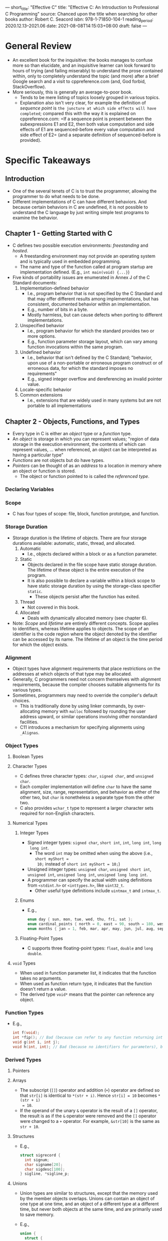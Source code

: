 ---
short_title: "Effective C"
title: "Effective C: An Introduction to Professional C Programming"
source: Chanced upon the title when searching for other books
author: Robert C. Seacord
isbn: 978-1-71850-104-1
reading_period: 2020.12.13–2021.06
date: 2021-08-08T14:15:03+08:00
draft: false
---

* General Review
- An excellent book for the inquisitive: the books manages to confuse more so
  than elucidate, and an inquisitive learner can look forward to hours of trying
  (and failing miserably) to understand the prose contained within, only to
  completely understand the topic (and more) after a brief Google search and a
  visit to cppreference.com (and, God forbid, StackOverflow).
- More seriously, this is generally an average-to-poor book.
  - Tends to be mere listing of topics loosely grouped in various topics.
  - Explanation also isn't very clear, for example the definition of /sequence
    point/ is =the juncture at which side effects will have completed=; compared
    this with the way it is explained on cppreference.com: =If a sequence point
    is present between the subexpressions E1 and E2, then both value computation
    and side effects of E1 are sequenced-before every value computation and side
    effect of E2= (and a separate definition of sequenced-before is provided).

* Specific Takeaways
** Introduction
- One of the several tenets of C is to trust the programmer, allowing the
  programmer to do what needs to be done.
- Different implementations of C can have different behaviors. And because
  certain behaviors in C are undefined, it is not possible to understand the C
  language by just writing simple test programs to examine the behavior.
** Chapter 1 - Getting Started with C
- C defines two possible execution environments: /freestanding/ and /hosted/.
  - A freestanding environment may not provide an operating system and is
    typically used in embedded programming.
  - The name and type of the function called at program startup are
    implementation defined. (E.g., ~int main(void) {...}~)
- Five kinds of portability issues are enumerated in Annex J of the C Standard
  documents:
  1. Implementation-defined behavior
     - I.e., program behavior that is not specified by the C Standard and that
       may offer different results among implementations, but has consistent,
       documented behavior within an implementation.
     - E.g., number of bits in a byte.
     - Mostly harmless, but can cause defects when porting to different
       implementations.
  2. Unspecified behavior
     - I.e., program behavior for which the standard provides two or more
       options.
     - E.g., function parameter storage layout, which can vary among function
       invocations within the same program.
  3. Undefined behavior
     - I.e., behavior that isn't defined by the C Standard; "behavior, upon use
       of a non-portable or erroneous program construct or of erroneous data, for
       which the standard imposes no requirements"
     - E.g., signed integer overflow and dereferencing an invalid pointer value.
  4. Locale-specific behavior
  5. Common extensions
     - I.e., extensions that are widely used in many systems but are not
       portable to all implementations
** Chapter 2 - Objects, Functions, and Types
- Every type in C is either an /object/ type or a /function/ type.
- An /object/ is storage in which you can represent values; "region of data
  storage in the execution environment, the contents of which can represent
  values, ... when referenced, an object can be interpreted as having a
  particular type"
- /Functions/ are not objects but do have types.
- /Pointers/ can be thought of as an /address/ to a location in memory where an
  object or function is stored.
  - The object or function pointed to is called the /referenced type/.
*** Declaring Variables
*** Scope
- C has four types of scope: file, block, function prototype, and function.
*** Storage Duration
- Storage duration is the lifetime of objects. There are four storage durations
  available: automatic, static, thread, and allocated.
  1. Automatic
     - I.e., objects declared within a block or as a function parameter.
  2. Static
     - Objects declared in the file scope have static storage duration. The
       lifetime of these object is the entire execution of the program.
     - It is also possible to declare a variable within a block scope to have
       static storage duration by using the storage-class specifier ~static~.
       - These objects persist after the function has exited.
  3. Thread
     - Not covered in this book.
  4. Allocated
     - Deals with dynamically allocated memory (see chapter 6).
- Note: /Scope/ and /lifetime/ are entirely different concepts. Scope applies to
  identifiers, whereas lifetime applies to objects. The scope of an identifier
  is the code region where the object denoted by the identifier can be accessed
  by its name. The lifetime of an object is the time period for which the object
  exists.
*** Alignment
- Object types have alignment requirements that place restrictions on the
  addresses at which objects of that type may be allocated.
- Generally, C programmers need not concern themselves with alignment
  requirements, because the compiler chooses suitable alignments for its
  various types.
- Sometimes, programmers may need to override the compiler's default choices.
  - This is traditionally done by using linker commands, by over-allocating
    memory with ~malloc~ followed by rounding the user address upward, or
    similar operations involving other nonstandard facilities.
  - C11 introduces a mechanism for specifying alignments using ~_Alignas~.
*** Object Types
**** Boolean Types
**** Character Types
- C defines three character types: ~char~, ~signed char~, and ~unsigned char~.
- Each compiler implementation will define ~char~ to have the same alignment,
  size, range, representation, and behavior as either of the other two, but
  ~char~ is nonetheless a separate type from the other two.
- C also provides ~wchar_t~ type to represent a larger character sets required
  for non-English characters.
**** Numerical Types
***** Integer Types
- Signed integer types: ~signed char~, ~short int~, ~int~, ~long int~, ~long
  long int~.
  - The word ~int~ may be omitted when using the above (i.e., ~short myShort =
    10;~ instead of ~short int myShort = 10;~)
- Unsigned integer types: ~unsigned char~, ~unsigned short int~, ~unsigned int~,
  ~unsigned long int~, ~unsigned long long int~.
- A programmer can specify the actual width using definitions from ~<stdint.h>~
  or ~<inttypes.h>~, like ~uint32_t~.
  - Other useful type definitions include ~uintmax_t~ and ~intmax_t~.
***** Enums
- E.g.,
  #+BEGIN_SRC c
    enum day { sun, mon, tue, wed, thu, fri, sat };
    enum cardinal_points { north = 0, east = 90, south = 180, west = 270 };
    enum months { jan = 1, feb, mar, apr, may, jun, jul, aug, sep, oct, nov, dec };
  #+END_SRC
***** Floating-Point Types
- C supports three floating-point types: ~float~, ~double~ and ~long double~.
**** ~void~ Types
- When used in function parameter list, it indicates that the function takes no
  arguments.
- When used as function return type, it indicates that the function doesn't
  return a value.
- The derived type ~void*~ means that the pointer can reference any object.
*** Function Types
- E.g.,
  #+BEGIN_SRC c
    int f(void);
    int *fip(); // Bad (because can refer to any function returning int), but valid
    void g(int i, int j);
    void h(int, int); // Bad (because no identifiers for parameters), but valid
  #+END_SRC
*** Derived Types
**** Pointers
**** Arrays
- The subscript (~[]~) operator and addition (~+~) operator are defined so that
  ~str[i]~ is identical to ~*(str + i)~. Hence ~str[i] = 10~ becomes ~*(str + i)
  = 10~.
- If the operand of the unary ~&~ operator is the result of a ~[]~ operator, the
  result is as if the ~&~ operator were removed and the ~[]~ operator were
  changed to a ~+~ operator. For example, ~&str[10]~ is the same as ~str + 10~.
**** Structures
- E.g.,
  #+BEGIN_SRC c
    struct sigrecord {
      int signum;
      char signame[20];
      char sigdesc[100];
    } sigline, *sigline_p;
  #+END_SRC
**** Unions
- Union types are similar to structures, except that the memory used by the
  member objects overlaps. Unions can contain an object of one type at one time,
  and an object of a different type at a different time, but never both objects
  at the same time, and are primarily used to save memory.
- E.g.,
  #+BEGIN_SRC c
    union {
      struct {
        int type;
      } n;
      struct {
        int type;
        int intnode;
      } ni;
      struct {
        int type;
        double doublenode;
      } nf;
    } u;
    u.nf.type = 1;
    u.nf.doublenode = 3.14;
  #+END_SRC
*** Tags
- Tags are a special naming mechanism for structs, unions and enumerations.
- For example, the identifier ~s~ below is a tag:
  #+BEGIN_SRC c
    struct s {
      // ...
    }
  #+END_SRC
- A tag is not a type name and cannot be used to declare a variable. For
  example, to use the ~s~ tag above to declare variables, one must do this:
  #+BEGIN_SRC c
    struct s v;   // instance of struct s
    struct s *p;  // pointer to struct s
  #+END_SRC
  - The names of unions and enumerations are also tags and not types. As such,
    the names cannot be used to declare a variable alone:
    #+BEGIN_SRC c
      enum day { sun, mon, tue, wed, thu, fri, sat };
      day today; // error
      enum day tomorrow; // OK
    #+END_SRC
- The tags of structures, unions and enumerations are defined in a separate
  namespace from ordinary identifiers, and will not clash with each other.
*** Type Qualifiers
- I.e., ~const~, ~volatile~ or ~restrict~
- ~const~
  - Objects declared with ~const~ qualifier are not modifiable: i.e., not
    assignable, but can have constant initializers
  - It is possible to bypass a ~const~ qualifier using pointers:
    #+BEGIN_SRC c
      const int i = 1; // object of const-qualified type
      int *ip = (int *)&i;
      *ip = 2; // undefined behavior
    #+END_SRC
  - If the ~const~ pointer points to an object that is actually not defined
    using ~const~, then it is okay to cast away the ~const~ in the pointer
    (second last line below):
    #+BEGIN_SRC c
      int i = 12;
      const int j = 12;
      const int *ip = &i;
      const int *jp = &j;
      *(int *)ip = 42; //ok
      *(int *)jp = 42; // undefined behavior
    #+END_SRC
- ~volatile~
  - Static ~volatile~-qualified objects are used to model memory-mapped
    input/output ports.
  - Static constant ~volatile~-qualified objects model memory-mapped input ports
    such as real-time clock.
  - Values in the objects listed above may change without the knowledge of the
    compiler; e.g., the value of the real-time clock will change even without
    interaction from the C program.
    - ~volatile~ ensures that the value will actually be read each time it is
      supposed to be read in the program (otherwise the compiler might optimize
      away certain reads)
      - E.g., the following code ensures that value of ~port~ is read and
        assigned back to ~port~ (instead of it being a no-op since it's an
        assignment to self):
        #+BEGIN_SRC c
          volatile int port;
          port = port;
        #+END_SRC
  - ~volatile~-qualified types are also used for signal handlers with ~setjmp~ /
    ~longjmp~
  - Unlike in Java, ~volatile~-qualified types in C should not be used for
    synchronization between threads.
- ~restrict~
  - The compiler will assume objects accessed through pointer with
    ~restrict~-qualified pointers are not accessed by another other pointers,
    allowing more optimizations. For example:
    #+begin_src c
      void f(unsigned int n, int * restrict p, int * restrict q) {
        while (n-- > 0) {
          *p++ = *q++;
        }
      }
    #+end_src
** Chapter 3 - Arithmetic Type
*** Integers
- Integer types are unsigned by default, except for ~char~.
- When declaring integer types, unless ~int~ is the only keyword, it can be
  removed. For instance, ~long long int~ is the same as ~long long~.
- When using unsigned integer types, remember to avoid wraparound (if necessary)
  using the =<limits.h>= library.
  - Some common mistakes are as follows:
    - Never-ending loop:
	    #+begin_src c
          for (unsigned int i = n; i >= 0; --i)
	    #+end_src
    - Value of expression never greater than ~UINT_MAX~:
      #+begin_src c
        extern unsigned int ui, sum;
        if (ui + sum > UINT_MAX)
          too_big();
        else
          sum = sum + ui;

        // One correct way might be as follows
        extern unsigned int ui, sum;
        if (ui > UINT_MAX - sum)
          too_big();
        else
          sum = sum + ui
      #+end_src
    - Value of expression never negative:
      #+begin_src c
        extern unsigned int i, j;
        if (i - j < 0)
          negative();
        else
          i = i - j;

        // One correct way migh be as follows:
        extern unsigned int i, j;
        if (j < i)
          negative();
        else
          i = i - j;
      #+end_src
- *Signed Integers*
  - Historically C support three different representations of signed integers:
    1. Sign and magnitude - High order bit represents sign, the remaining
       represents magnitude
    2. One's complement - The sign bit is given the weight -(2^(N-1) - 1)
    3. Two's complement - The sign bit is given the weight -(2^(N-1))
  - Using the two's complement system, we can represent one additional negative
    value compared to positive value. For instance, a 8-bit signed integer can
    represent values in the range [-128, 127]. This results is an interesting
    edge case where abs(-128) is not representation in the same bit-width.
*** Floating-Point
- Floating-points are generally represented using (a) the sign bit, (b) the
  exponent, and (c) the significand (also referred to as the mantissa).
  - To avoid the need for separately encoding negative values in the exponent,
    an offset is applied. For example, to encode the zero value for an 8-bit
    exponent, we might store the value 127.
  - Exponents of -127 (where every bit is zero) and +128 (where every bit is
    one) are reserved for special numbers.
  - The significand is adjusted so that the first digit is always one, and this
    is implied in the encoding scheme.
    - As such a ~float~ which uses 1 bit for the sign bit, 8 bits for the
      exponent, and 23 bits for the significand can actually represent 24 bits
      of precision.
    - A ~double~ which uses 1 bit for the sign bit, 11 bits for the exponent,
      and 52 bits for the significand can represent 53 bits of precision.
- *Subnormal Floating-Point Number*
  - A non-zero floating-point number that is so small such that even the
    smallest value for the exponent is insufficient to represent, is called a
    subnormal (also known as denormal) floating-point number.
  - In such a situation, all the bits of the exponent is zero, and the implied
    leading one for the significand is now implied to be a zero.
    - As a result, such subnormal floating-point numbers have lower precision.
- Floating-point types can also represent (a) positive infinity, (b) negative
  infinity, (c) not-a-number (NaN).
  - Having infinities allow operations to continue past overflows without
    requiring special treatment, and are well-defined behaviors.
  - NaN can be quiet or signalling. A quiet NaN has to be checked manually,
    whereas a signalling NaN raises floating-point exception when in occurs.
*** Arithmetic Conversion
- There are two types of conversion: implicit (also known as coercion) and
  explicit (via casting)
- *Integer Conversion Rank*
  - Every integer has a /integer conversion rank/, where generally:
    - integer types of higher precision has higher rank than types with lower
      rank
    - unsigned and signed integer of the same type has the same rank (e.g.,
      ~char~, ~signed char~ and ~unsigned char~ has the same rank)
    - no two signed integer types has the same rank, even if they have the same
      representation
- *Integer Promotion*
  - /Integer promotion/ is the process of converting /small type/ to an ~int~ or
    ~unsigned int~ (?automatically). A small type is one that has lower integer
    conversion rank than ~int~ and ~signed int~.
  - Integer promotion will preserve the value of the original small type. That
    is, the small type will be converted to ~int~ if the all values of the
    original type can be represented as ~int~, otherwise, the small type will be
    converted to ~unsigned int~.
  - Integer promotion serves two primary purposes:
    1. Encourage operations in the natural size for the architecture (~int~)
    2. Avoid overflows from intermediate values. For example, without integer
       promotion, the ~c1 * c2~ below would have overflowed:
       #+begin_src c
         signed char c1, c2, c3, cresult;
         c1 = 3; c2 = 100; c3 = 4;
         cresult = c1 * c2 / c3;
       #+end_src
- *Usual Arithmetic Conversion*
  - /Balancing conversions/ converts one or both operands to a binary operator
    (i.e., an operator that takes two operand, as opposed to an unary operator)
    to a common type.
  - The conversion rules are as follows:
    - If any of the operand is ~long double~, the other operand is converted to
      ~long double~. Otherwise, check for if any of the operand is ~double~, and
      if not, ~float~.
    - Failing the above, integer promotions are applied on both operands:
      1. Stop if both sides have the same type
      2. If the type on both sides are signed (or unsigned), the type with lower
         integer conversion rank is converted to the other.
      3. If the unsigned type has greater rank than the signed type, then the
         signed type is converted to the unsigned type.
      4. If the signed type can represent all values of the unsigned type, then
         the unsigned type is converted to the signed type.
      5. Otherwise, both operands are converted to the unsigned integer type
         corresponding to the type of the signed operand.
- *Safe Conversions*
  - While conversion of a type to a large type of the same signedness is always
    safe, this may not be the same for other conversions.
  - One way to ensure safe integer conversion is as follows:
    #+begin_src c
      #include <errno.h>
      #include <limits.h>

      errno_t do_stuff(signed long value) {
        if ((value < SCHAR_MIN) || (value > SCHAR_MAX)) {
          return ERANGE;
        }
        signed char sc = (signed char)value;
        // do something with sc
      }
    #+end_src
  - Integer to floating-point conversion:
    - When an integer type is converted to a floating-pointing type, its value
      is unchanged (if representable in the floating-point type) or rounded to
      the representable value.
    - if the value of the integer type is outside the range representable by the
      floating-point type, then the behavior is undefined.
  - Floating-point to integer conversion:
    - When a floating-point type with finite value is converted to an integer
      type, the fractional part is discarded.
    - If the integral part cannot be represented by the integer type, then the
      behavior is undefined.
  - Floating-point to floating-point conversions:
    - Conversion of a floating-point type to a larger one is always safe.
    - Conversion of a larger floating-point type to a smaller one behaves
      similarly to conversion of a floating-point type to an integer type.
** Chapter 4 - Expressions and Operators
*** Simple Assignment
- A statement like ~int myInt = 123;~ is a declaration with an initializer. It
  is not an assignment. An assignment is something like ~myInt = 456;~ occurring
  after a declaration.
- The left operand of the assignment operation (~=~) is also called the /lvalue/
  (we can also think of it as the /locator/ value). An lvalue can be an
  expression like ~*(p+4)~.
- The right operand is also called the /rvalue/, is also an expression, and
  additionally can simply be a value (i.e., doesn't need to identify an object).
*** Evaluations
- Evaluations mostly mean simplifying an expression down to a single
  value. Sometimes evaluations will result in side effects.
*** Operator Precedence and Associativity
- Associativity affects how operators of the same precedence are grouped. For
  example, the addition operator (~+~) is left-associative, so an expression
  like ~a + b + c~ will be grouped as ~((a + b) + c~). An example of a
  right-associative operand would be the assignment operator.
- Some weird implications of operator precedence and associativity:
  - ~*p++~ is evaluated as ~*(p++)~, ~++*p~ is evaluated as ~++(*p)~
*** Order of Evaluation
- Order of evaluation in C is generally unspecified, and the compiler may choose
  to evaluate them in different order in different circumstances. For example,
  in an expression like ~funcA(funcB(), funcC())~, there is no guarantee whether
  ~funcB()~ or ~funcC()~ will be evaluated first.
- Evaluations can be classified as /unsequenced/ and /indeterminately sequenced/.
  - Execution of /unsequenced/ evaluations can interleave, provided that
    execution is /sequentially consistent/ (i.e., that the reads and writes
    happen in the order specificity by the program (YJ: lexical order?))
  - /Indeterminately sequenced/ evaluations cannot be interleaved, but can still
    be executed in any order.
    - See https://en.cppreference.com/w/c/language/eval_order,
      https://web.archive.org/web/20210411111816/https://en.cppreference.com/w/c/language/eval_order
- If a side effect is unsequenced relative to another side effect on the same
  scalar or a value computation that relies on the value of the scalar, the
  result is undefined behavior. For example, this expression is undefined:
  ~i++ * i++~.
*** Some other operators to be aware of
- ~sizeof()~, ~_Alignof()~, ~,~ (i.e., the comma)
** Chapter 5 - Control Flow
- /Compound statements/ are lists of zero or more statements surrounded by curly
  braces.
- The ~if~ statement actually only executes the next statement after the
  condition (or the ~else~ clause), as in:
  #+begin_src c
    if (myWonderfulCondition)
      myOneStatement();
    else
      myOtherOneStatement();
  #+end_src
  However, because compound statement is treated as a statement too, we can use
  a compound statement in place of each of ~myOneStatement()~ and/or
  ~myOtherOneStatement()~ above, giving us the if-else block with the curly
  braces that we are all so familiar.
- When using ~switch~ cases with enumerations, consider having a ~default~ case
  with the ~abort()~ (from the ~<stdlib.h>~ header) to catch situations where
  the enumeration is updated but not the switch case.
- One situation where ~goto~ statements might be useful is when dealing with
  multiple error handling and clean-ups.
  - For example, if we have three operations in sequential--operations A, B and
    C--each of which will acquire resources that will need to be cleaned up, but
    may also fail.
  - So if A succeeds and B fails, we will need to perform clean-up for A; if A
    and B succeeds and C fails, then we need to perform clean-up for A and B.
  - Using ~if-else~ to handle this will require nesting, and can lead to
    complexity.
  - A solution using ~goto~ statement may be as follows:
    #+begin_src c
      int doSomething(void) {
        FILE *file1, *file2;
        object_t *obj;
        int ret_val = 0;

        file1 = open("file_1", "w");
        if (file1 == NULL) {
          ret_val = -1;
          goto FAIL_FILE1;
        }

        file2 = open("file_2", "w");
        if (file2 == NULL) {
          ret_val = -1;
          goto FAIL_FILE2;
        }

        obj = malloc(size_of(object_t));
        if (obj == NULL) {
          ret_val = -1;
          goto FAIL_OBJ;
        }

        // perform actual operations

        // clean up
        free(obj);
       FAIL_OBJ:
        fclose(file2);
       FAIL_FILE2:
        fclose(file1);
       FAIL_FILE1:
        return ret_val;
      }
    #+end_src
** Chapter 6 - Dynamically Allocated Memory
*** Basics
- Objects declared within a block has /automatic/ storage, and their lifetimes
  begins and ends with the block.
- Objects declared in the file scope has static storage, and last for the entire
  duration of the program. Their values are initialized prior to program
  start-up.
  - Objects in block scope can be declared to have static storage using the
    ~static~ keyword.
- Dynamically allocated memory has /allocated storage duration/, and extends from
  allocation until deallocation.
*** Memory Management Functions
- ~malloc~
  - Accepts as argument representing the number of bytes to allocate. Typically
    used with ~sizeof~ operator for convenience and portability.
  - Returns null pointer to indicate error.
  - Because objects of any type can be stored in allocated memory, we can assign
    the pointers return by all memory allocation functions to point to any type
    of object.
  - It appears to be a point of contention whether it is good practice to
    immediately cast the return value of ~malloc~, like:
    #+begin_src c
      widget *w = (widget *)malloc(sizeof(widget));
    #+end_src
    The return type would otherwise be ~void *~, and can be implicitly convert to
    a pointer to any type for which the resulting pointer is correctly aligned.
- ~aligned_alloc~
  - Has the following signature:
    #+begin_src c
      void * aligned_alloc(size_t alignment, size_t size);
    #+end_src
  - Typically used to request for memory with stricter-than-usual requirements
    for memory alignment (i.e., larger power of 2 required than default).
- ~calloc~
  - Has the following signature:
    #+begin_src c
      void *calloc(size_t nmemb, size_t size);
    #+end_src
  - Allocates ~nmemb~ objects, each with ~size~ bytes.
  - Initializes the memory to the zero-value for bytes; but note that this may
    not correspond to the zero values expected of floating-point zero, null
    pointer, etc.
- ~realloc~
  - Has the following signature:
    #+begin_src c
      void *realloc(void *ptr, size_t size);
    #+end_src
  - Increases or decreases size of previously allocated memory.
  - If a call to ~realloc~ fails (i.e., a null pointer is returned), the memory
    pointed to by ~ptr~ is not deallocated, and must be freed manually.
  - If a call to ~realloc~ succeeds, the pointer ~ptr~ should no longer be used.
  - Passing in 0 for ~size~ is undefined behavior.
- ~reallocarray~
  - Available in OpenBSD, is adopted in GNU libc.
  - Has the following signature:
    #+begin_src c
      void *reallocarray(void *ptr, size_t nmemb, size_t size);
    #+end_src
  - Reallocates storage for an array, but also provides overflow checking on
    array size calculations.
    - In particular, checks for the overflow that might occur when obtaining
      memory size from ~nmemb * size~.
- ~free~
  - Has the following signature:
    #+begin_src c
      void *free(*ptr);
    #+end_src
  - Calling ~free~ on the same pointer twice is undefined behavior, and is a
    security vulnerability.
  - It is good practice to set a pointer to ~NULL~ after calling ~free~ on it.
*** Flexible Array Members
- A struct that defines at least one named member can additionally as its last
  member an incomplete array type (i.e., an array type without the size filled
  in).
  - When the incomplete array is accessed, the struct behaves as if the array
    member had the longest size that fits in the memory allocated for this object.
  - This incomplete array will generally have to be manually managed and will be
    ignored by various operations (e.g., the ~sizeof~ operator does not include
    the size of the incomplete array). For more details:
    https://en.cppreference.com/w/c/language/struct
*** Other Dynamically Allocated Storage
- ~alloca~
  - Allows dynamic allocation on the stack; memory is automatically released when
    the function that calls ~alloca~ returns.
  - Use of ~alloca~ is generally discouraged because of various reasons. For
    example, the return value of ~alloca~ does not need to be freed (i.e.,
    inconsistent with other memory allocation functions), and the compiler tends
    to not inline functions with ~alloca~ calls.
- Variable-Length Arrays
  - Can only be declared in block scope or function prototype scope.
    #+begin_src c
      void myFunc(size_t s) {
        char myArr[s];
        // do something with myArr
      }
    #+end_src
  - Such arrays are allocated in the stack frame, and released when the function
    returns.
  - One use of variable-length array in function prototype scope is as follows:
    #+begin_src c
      int myMatrixFunc(size_t rows, size_t cols, int matrix[rows][cols]) {
        // manually allocate memory for matrix if required.
  
        for (int r = 0; r < rows; r++) {
          for (int c = 0; c < cols; c++) {
            // Perform operations on each element of the matrix
          }
        }
      }
    #+end_src
*** Debugging Allocated Memory Problems
- Dmalloc: https://dmalloc.com/
** Chapter 7 - Characters and Strings
*** Basics
- ASCII is 7-bits (i.e., 128 characters)
- For Unicode, the characters represented by codepoints from U+0000 to U+007F are
  identical to ASCII, and character represented by codepoints from U+0000 to
  U+00FF are identical to ISO-8859-1 (Latin-1).
*** Source and Execution Character Sets
- Each implementation of C defines the /source character set/ (used in source
  files) and /execution character set/ (used for character and string literals at
  compile time).
*** Data Types
- ~char~ can safely represent any 7-bit character encoding (e.g.,
  ASCII). However, when used to represent 8-bit encodings, problems might arise
  if ~char~ is defined by the implementation to be a signed type (e.g., when the
  character represented by 0xFF is sign-extended, it might become 0xFFFF FFFF
  instead of 0x0000 00FF, the former is the representation used for EOF).
- ~int~ should be used when representing EOF, or character data interpreted as
  ~unsigned char~ then converted to ~int~.
- ~wchar_t~
  - Can be signed or unsigned, depending on implementation.
  - Writing portable code with ~wchar_t~ can be difficult because of the range of
    implementation-defined behaviors.
- ~char16_t~ and ~char32_t~
*** String
- C11 introduced (in Annex K) bounds-checking interface for string-handling, that
  tend to be safer than the traditional functions in ~<string.h>~ and ~<wchar.h>~.
  - Some of the Annex K functions are: ~strcpy_s~, ~strcat_s~, ~strncpy_s~ and
    ~strncat_s~.
** Chapter 8 - Input/Output
** Chapter 9 - Preprocessor
- Command for generating translation units (i.e., after the preprocessing step)
  using the common compilers:
  - ~clang [other-options] -E -o output_file.i source.c~
  - ~gcc [other-options] -E -o output_file.i source.c~
  - Visual C++: ~cl [other-options] /P /Fioutput_file.i source.c~
- Files included using angle brackets are searched on the /system include path/,
  whereas files included using quotes are searched on the /quoted include path/.
- When using conditional directives (i.e., ~#if~, ~elif~, etc.), it is possible
  to throw error using the ~#error~ directive. This would be useful if for
  example there are no implementation of a particular functionality on the target
  architecture being built.
- Run ~clang/gcc -E -dM <source-files>~ to get a list of compiler predefined macros.
** Chapter 10 - Program Structure
*** Opaque Types
- In C, /opaque/ (or /private/) data types are expressed using an /incomplete
  type/, such as a forward-declared structure type.
  - An /incomplete type/ describes the identifier, but does not provide enough
    information to determine the size of the object and the layout. As such, all
    functions in the public interface must accept a pointer to the type (instead
    of the type directly).
*** Linkage
- C programs can have 3 kinds of linkages: external, internal, and none.
- When a declaration has /external/ linkage, identifiers referring to that
  declaration all refer to the same entity (e.g., function or object).
- When a declaration has /internal/ linkage, identifiers referring to that
  declaration refer to the same entity only within the same translation unit
  containing the declaration.
- If a declaration has no linkage, it is a unique entity in each translation
  unit.
- The above might have been explained better by a StackOverflow response:
  #+begin_quote
  in addition to type, variables have three other characteristics: linkage, scope
  and lifetime. All four attributes are sort of orthogonal, but linked in the way
  they are expressed in the language, and do interact in some ways.

  With regards to linkage: linkage really affects the symbol which is being
  declared, and not the object itself. If there is no linkage, all declarations
  of the symbol bind to different objects, e.g.:
  ...

  Generally speaking, local variables... and function arguments have no linkage,
  regardless of type and lifetime.
  ...

  Internal and external linkage are similar, in that repeated declarations of the
  symbol bind to the same entity: internal linkage binds only within the
  translation unit, external across the entire program. So given:
  #+end_quote
  https://stackoverflow.com/a/24866015/5821101
- Examples of linkages:
  #+begin_src c
    // foo.c

    void func(int i) { // Implicit external linkage
      // i has no linkage
    }
    static void bar(void); // Internal linkage, different bar the one in bar.c
    extern void bar(void) {
      // bar still has internal linkage because the initial declaration was declared
      // as static; the extern specifier has no effect in this case.
    }

    // bar.c

    extern void func(int i); // Explicit external linkage

    static void bar(void) { // Internal linkage; different bar from the one in foo.c
      func(12); // Calls func from foo.c
    }
    int i; // External linkage; does not conflict with i from foo.c or bar.c
    void baz(int k) { // Implicit external linkage
      bar(); // Calls bar from bar.c, not foo.c
    }
  #+end_src
- Given the above, file scope entities that doesn't need to be visible from
  outside the file should be declared ~static~ to avoid polluting the global
  namespace.
** Chapter 11 - Debugging, Testing, and Analysis
*** Assertions
**** Static Assertions
- C supports ~static_assert~ macro for assertion evaluated during compile time:
  #+begin_src c
    static_assert(integer-constant-expression, error-message-string-literal);
  #+end_src
- Three examples of using static asserts:
  1. Verify the lack of padding bytes:
     #+begin_src c
       #include <assert.h>

       struct packed {
         unsigned int i;
         char *p;
       };

       static_assert(
         sizeof(struct packed) == sizeof(unsigned int) + sizeof(char *),
         "struct packed must not have any padding"
       );
     #+end_src
  2. Verify that ~unsigned char~ and ~int~ has different range (although allowed
     by C standard), so that there will not be false positives when checking for
     EOF while reading input:
     #+begin_src c
       #include <assert.h>
       #include <stdio.h>
       #include <limit.h>

       void clear_stdin() {
         int c;

         do {
           c = getchar();
           static_assert(UCHAR_MAX < UINT_MAX, "FIO34-C Violation");
         } while (c != EOF);
       }
     #+end_src
  3. Compile-time bounds-checking:
     #+begin_src c
       static const char prefix[] = "Error No: ";
       #define arraysize 14
       char str[arraysize];

       // Ensure that str has sufficient space to store at least one additional
       // character for error code
       static_assert(sizeof(str) > sizeof(prefix),
                     "str must be larger than prefix");
       strcpy(str, prefix);
     #+end_src
**** Runtime Assertions
- C supports ~assert~ macro for assertion evaluated during runtime time:
  #+begin_src c
    #define assert(scalar-expression) /* implementation-defined */
  #+end_src
- Runtime assertions are typically used only during development and test phases,
  and are disabled for production builds. As such, avoid using it to check for
  conditions that may fail during normal operations, like:
  - Invalid input
  - Error opening, reading, or writing streams
  - Out-of-memory conditions from dynamic allocation functions
  - System call errors
  - Invalid permissions
*** Compiler Settings and Flags
- Distinct phases of software development calls for different sets of build flags:
  - *Analysis* - Generally enable maximum diagnostics to catch bugs before the
    later phases.
  - *Debugging* - Generally enable debugging information.
  - *Testing* - Disable the most verbose debugging information, keeping only
    symbol names for cleaner stack traces. Also start testing optimized builds.
  - *Acceptance Testing / Deployment*

* To Internalize /Now/
- N.A.

* To Learn/Do Soon
- N.A.

* To Revisit When Necessary
** Chapter 7 - Characters and Strings
- See the *Windows* section for some elaboration on how character encodings are
  converted at various points when executing a program (e.g., conversion of
  command-line arguments to appropriate encoding for the main function,
  conversion prior to sending output for display on console, etc.)
- See the *Character Conversion* section for some elaboration and C standard
  library functions for converting between narrow and wide character types.
- See the *String* section for some elaboration on the string-handling libraries
  available.
** Chapter 8 - Input/Output
- Refer to this section (or not) for various I/O-related functions, including:
  - Opening and Creating Files
  - Closing Files
  - Reading and Writing Characters and Lines
  - Stream Flushing
  - Setting the Position in a File
  - Removing and Renaming File
  - Using Temporary Files
  - Reading Formatted Text Streams
  - Reading from and Writing to Binary Streams
** Chapter 9 - Preprocessor
- Refer to the section on *Type-Generic Macros* for an example of how C might
  implement simple function overloading like in C++ and Java using generic
  selection expression macro.
** Chapter 10 - Program Structure
- Refer to the section on *Structuring a Simple Program* for an example of a
  simple program that is more than just a hello world, and involves:
  - Handling command-line arguments (including allocating memory)
  - Converting command-line arguments from string to integer type (including
    error handling)
  - Implementing the Miller-Rabin test for prime numbers
  - Splitting code into source files into "library" and "driver" code
  - Using the ~ar~ command to generate static library (AKA archive) file
    - Note: by convention, static libraries on Linux have the prefix =lib= and
      the extension =.a=, but when passing them as argument to the linker, the
      prefix and extension can be excluded, which is why we link to the ~libm~
      library using ~-lm~ argument to the compiler/linker.
** Chapter 11 - Debugging, Testing, and Analysis
- Refer to this chapter for some common compiler settings and flags that are
  useful during different stages of development.

* Other Resources Referred To
- CERT C Coding Standard: 98 Rules for Developing Safe, Reliable, and Secure
  Systems
  - Contains examples of common C programming mistakes and how to correct them.
- [[https://www.nccgroup.trust/us/our-services/cyber-security/security-training/secure-coding/][Training classes offered through NCC Group]] 
